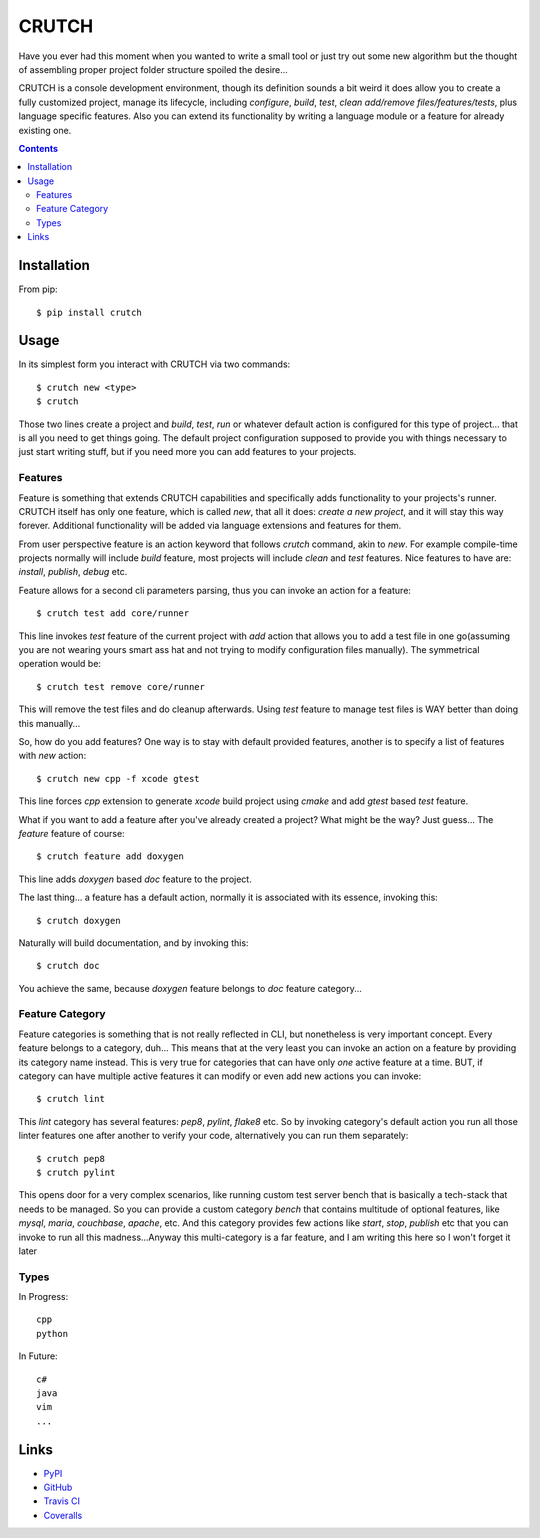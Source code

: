======
CRUTCH
======

.. image:: https://img.shields.io/pypi/status/crutch.svg
   :target: https://pypi.python.org/pypi/crutch
   :alt: PyPi Status

.. image:: https://img.shields.io/pypi/v/crutch.svg
   :target: https://pypi.python.org/pypi/crutch
   :alt: PyPi Version

.. image:: https://img.shields.io/pypi/pyversions/crutch.svg
   :target: https://pypi.python.org/pypi/crutch
   :alt: Python Versions

.. image:: https://travis-ci.org/m4yers/crutch.svg?branch=master
   :target: https://travis-ci.org/m4yers/crutch
   :alt: Build Status

.. image:: https://coveralls.io/repos/github/m4yers/crutch/badge.svg?branch=master
   :target: https://coveralls.io/github/m4yers/crutch?branch=master
   :alt: Test Coverage

.. image:: https://landscape.io/github/m4yers/crutch/master/landscape.svg?style=flat
   :target: https://landscape.io/github/m4yers/crutch/master
   :alt: Code Health

Have you ever had this moment when you wanted to write a small tool or just try
out some new algorithm but the thought of assembling proper project folder
structure spoiled the desire...

CRUTCH is a console development environment, though its definition sounds a bit
weird it does allow you to create a fully customized project, manage its
lifecycle, including `configure`, `build`, `test`, `clean` `add/remove
files/features/tests`, plus language specific features. Also you can extend its
functionality by writing a language module or a feature for already existing
one.

.. contents::

Installation
============

From pip::

  $ pip install crutch


Usage
=====

In its simplest form you interact with CRUTCH via two commands::

  $ crutch new <type>
  $ crutch

Those two lines create a project and `build`, `test`, `run` or whatever default
action is configured for this type of project... that is all you need to get
things going. The default project configuration supposed to provide you with
things necessary to just start writing stuff, but if you need more you can add
features to your projects.

Features
-------------

Feature is something that extends CRUTCH capabilities and specifically adds
functionality to your projects's runner. CRUTCH itself has only one feature,
which is called `new`, that all it does: *create a new project*, and it will
stay this way forever. Additional functionality will be added via language
extensions and features for them.

From user perspective feature is an action keyword that follows `crutch`
command, akin to `new`. For example compile-time projects normally will include
`build` feature, most projects will include `clean` and `test` features. Nice
features to have are: `install`, `publish`, `debug` etc.

Feature allows for a second cli parameters parsing, thus you can invoke an
action for a feature::

  $ crutch test add core/runner

This line invokes `test` feature of the current project with `add` action that
allows you to add a test file in one go(assuming you are not wearing yours
smart ass hat and not trying to modify configuration files manually). The
symmetrical operation would be::

  $ crutch test remove core/runner

This will remove the test files and do cleanup afterwards. Using `test` feature
to manage test files is WAY better than doing this manually...


So, how do you add features? One way is to stay with default provided features,
another is to specify a list of features with `new` action::

  $ crutch new cpp -f xcode gtest

This line forces `cpp` extension to generate `xcode` build project using `cmake`
and add `gtest` based `test` feature.

What if you want to add a feature after you've already created a project? What
might be the way? Just guess... The `feature` feature of course::

  $ crutch feature add doxygen

This line adds `doxygen` based `doc` feature to the project.

The last thing... a feature has a default action, normally it is associated
with its essence, invoking this::

  $ crutch doxygen

Naturally will build documentation, and by invoking this::

  $ crutch doc

You achieve the same, because `doxygen` feature belongs to `doc` feature
category...


Feature Category
----------------

Feature categories is something that is not really reflected in CLI, but
nonetheless is very important concept. Every feature belongs to a category,
duh... This means that at the very least you can invoke an action on a feature
by providing its category name instead. This is very true for categories that
can have only `one` active feature at a time. BUT, if category can have
multiple active features it can modify or even add new actions you can invoke::

  $ crutch lint

This `lint` category has several features: `pep8`, `pylint`, `flake8` etc. So
by invoking category's default action you run all those linter features one
after another to verify your code, alternatively you can run them separately::

  $ crutch pep8
  $ crutch pylint

This opens door for a very complex scenarios, like running custom test server
bench that is basically a tech-stack that needs to be managed. So you can
provide a custom category `bench` that contains multitude of optional features,
like `mysql`, `maria`, `couchbase`, `apache`, etc. And this category provides
few actions like `start`, `stop`, `publish` etc that you can invoke to run all
this madness...Anyway this multi-category is a far feature, and I am writing
this here so I won't forget it later

Types
-------------

In Progress::

  cpp
  python

In Future::

  c#
  java
  vim
  ...


Links
=====

* PyPI_
* GitHub_
* `Travis CI`_
* Coveralls_

.. _PyPI: https://pypi.python.org/pypi/crutch/
.. _GitHub: https://github.com/m4yers/crutch
.. _`Travis CI`: https://travis-ci.org/m4yers/crutch
.. _`Coveralls`: https://coveralls.io/r/m4yers/crutch
